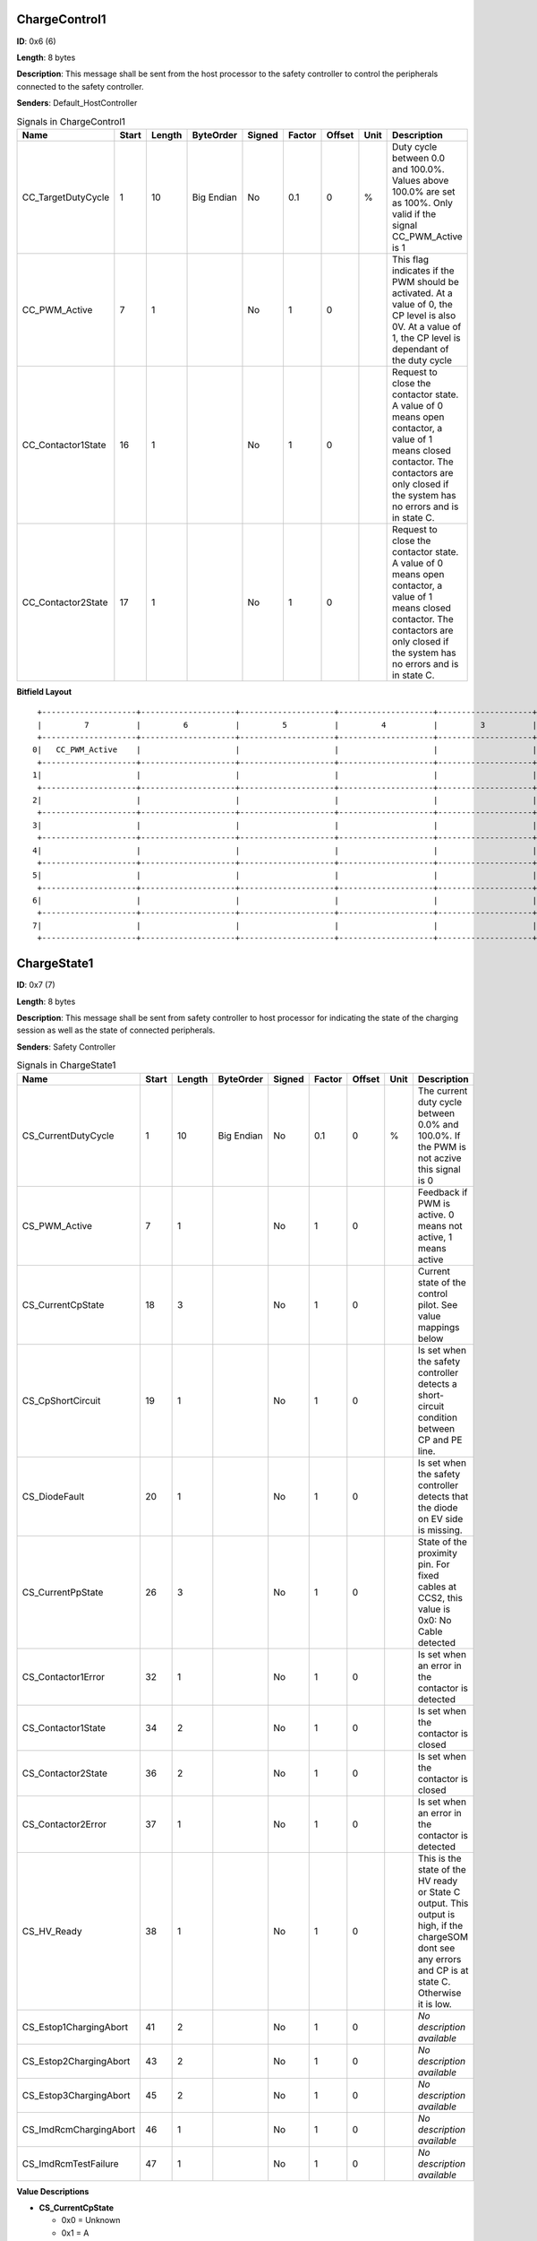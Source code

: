 ChargeControl1
==============

**ID**: 0x6 (6)

**Length**: 8 bytes

**Description**: This message shall be sent from the host processor to the safety controller to control the peripherals connected to the safety controller.

**Senders**: Default_HostController

.. list-table:: Signals in ChargeControl1
   :widths: 30 6 6 10 7 7 7 6 30
   :header-rows: 1

   * - Name
     - Start
     - Length
     - ByteOrder
     - Signed
     - Factor
     - Offset
     - Unit
     - Description
   * - CC_TargetDutyCycle
     - 1
     - 10
     - Big Endian
     - No
     - 0.1
     - 0
     - %
     - Duty cycle between 0.0 and 100.0%. Values above 100.0% are set as 100%. Only valid if the signal CC_PWM_Active is 1
   * - CC_PWM_Active
     - 7
     - 1
     - 
     - No
     - 1
     - 0
     - 
     - This flag indicates if the PWM should be activated. At a value of 0, the CP level is also 0V. At a value of 1, the CP level is dependant of the duty cycle
   * - CC_Contactor1State
     - 16
     - 1
     - 
     - No
     - 1
     - 0
     - 
     - Request to close the contactor state. A value of 0 means open contactor, a value of 1 means closed contactor. The contactors are only closed if the system has no errors and is in state C.
   * - CC_Contactor2State
     - 17
     - 1
     - 
     - No
     - 1
     - 0
     - 
     - Request to close the contactor state. A value of 0 means open contactor, a value of 1 means closed contactor. The contactors are only closed if the system has no errors and is in state C.

**Bitfield Layout**

::

   +--------------------+--------------------+--------------------+--------------------+--------------------+--------------------+--------------------+--------------------+
   |         7          |         6          |         5          |         4          |         3          |         2          |         1          |         0          |
   +--------------------+--------------------+--------------------+--------------------+--------------------+--------------------+--------------------+--------------------+
  0|   CC_PWM_Active    |                    |                    |                    |                    |                    | CC_TargetDutyCycle |                    |
   +--------------------+--------------------+--------------------+--------------------+--------------------+--------------------+--------------------+--------------------+
  1|                    |                    |                    |                    |                    |                    |                    |                    |
   +--------------------+--------------------+--------------------+--------------------+--------------------+--------------------+--------------------+--------------------+
  2|                    |                    |                    |                    |                    |                    | CC_Contactor2State | CC_Contactor1State |
   +--------------------+--------------------+--------------------+--------------------+--------------------+--------------------+--------------------+--------------------+
  3|                    |                    |                    |                    |                    |                    |                    |                    |
   +--------------------+--------------------+--------------------+--------------------+--------------------+--------------------+--------------------+--------------------+
  4|                    |                    |                    |                    |                    |                    |                    |                    |
   +--------------------+--------------------+--------------------+--------------------+--------------------+--------------------+--------------------+--------------------+
  5|                    |                    |                    |                    |                    |                    |                    |                    |
   +--------------------+--------------------+--------------------+--------------------+--------------------+--------------------+--------------------+--------------------+
  6|                    |                    |                    |                    |                    |                    |                    |                    |
   +--------------------+--------------------+--------------------+--------------------+--------------------+--------------------+--------------------+--------------------+
  7|                    |                    |                    |                    |                    |                    |                    |                    |
   +--------------------+--------------------+--------------------+--------------------+--------------------+--------------------+--------------------+--------------------+

ChargeState1
============

**ID**: 0x7 (7)

**Length**: 8 bytes

**Description**: This message shall be sent from safety controller to host processor for indicating the state of the charging session as well as the state of connected peripherals.

**Senders**: Safety Controller

.. list-table:: Signals in ChargeState1
   :widths: 30 6 6 10 7 7 7 6 30
   :header-rows: 1

   * - Name
     - Start
     - Length
     - ByteOrder
     - Signed
     - Factor
     - Offset
     - Unit
     - Description
   * - CS_CurrentDutyCycle
     - 1
     - 10
     - Big Endian
     - No
     - 0.1
     - 0
     - %
     - The current duty cycle between 0.0% and 100.0%. If the PWM is not aczive this signal is 0
   * - CS_PWM_Active
     - 7
     - 1
     - 
     - No
     - 1
     - 0
     - 
     - Feedback if PWM is active. 0 means not active, 1 means active
   * - CS_CurrentCpState
     - 18
     - 3
     - 
     - No
     - 1
     - 0
     - 
     - Current state of the control pilot. See value mappings below
   * - CS_CpShortCircuit
     - 19
     - 1
     - 
     - No
     - 1
     - 0
     - 
     - Is set when the safety controller detects a short-circuit condition between CP and PE line.
   * - CS_DiodeFault
     - 20
     - 1
     - 
     - No
     - 1
     - 0
     - 
     - Is set when the safety controller detects that the diode on EV side is missing.
   * - CS_CurrentPpState
     - 26
     - 3
     - 
     - No
     - 1
     - 0
     - 
     - State of the proximity pin. For fixed cables at CCS2, this value is 0x0: No Cable detected
   * - CS_Contactor1Error
     - 32
     - 1
     - 
     - No
     - 1
     - 0
     - 
     - Is set when an error in the contactor is detected
   * - CS_Contactor1State
     - 34
     - 2
     - 
     - No
     - 1
     - 0
     - 
     - Is set when the contactor is closed
   * - CS_Contactor2State
     - 36
     - 2
     - 
     - No
     - 1
     - 0
     - 
     - Is set when the contactor is closed
   * - CS_Contactor2Error
     - 37
     - 1
     - 
     - No
     - 1
     - 0
     - 
     - Is set when an error in the contactor is detected
   * - CS_HV_Ready
     - 38
     - 1
     - 
     - No
     - 1
     - 0
     - 
     - This is the state of the HV ready or State C output. This output is high, if the chargeSOM dont see any errors and CP is at state C. Otherwise it is low.
   * - CS_Estop1ChargingAbort
     - 41
     - 2
     - 
     - No
     - 1
     - 0
     - 
     - *No description available*
   * - CS_Estop2ChargingAbort
     - 43
     - 2
     - 
     - No
     - 1
     - 0
     - 
     - *No description available*
   * - CS_Estop3ChargingAbort
     - 45
     - 2
     - 
     - No
     - 1
     - 0
     - 
     - *No description available*
   * - CS_ImdRcmChargingAbort
     - 46
     - 1
     - 
     - No
     - 1
     - 0
     - 
     - *No description available*
   * - CS_ImdRcmTestFailure
     - 47
     - 1
     - 
     - No
     - 1
     - 0
     - 
     - *No description available*

**Value Descriptions**

- **CS_CurrentCpState**

  - 0x0 = Unknown
  - 0x1 = A
  - 0x2 = B
  - 0x3 = C
  - 0x4 = D
  - 0x5 = E
  - 0x6 = F
  - 0x7 = Invalid

- **CS_CurrentPpState**

  - 0x0 = NoCableDetected
  - 0x1 = 13A
  - 0x2 = 20A
  - 0x3 = 32A
  - 0x4 = 63/70A
  - 0x5 = Type1_Connected
  - 0x6 = Type1_ConnectedButtonPressed
  - 0x7 = Error

- **CS_Contactor1State**

  - 0x0 = LOW
  - 0x1 = HIGH
  - 0x3 = NotConfigured

- **CS_Contactor2State**

  - 0x0 = LOW
  - 0x1 = HIGH
  - 0x3 = NotConfigured

- **CS_Estop1ChargingAbort**

  - 0x0 = FALSE
  - 0x1 = TRUE
  - 0x3 = NotConfigured

- **CS_Estop2ChargingAbort**

  - 0x0 = FALSE
  - 0x1 = TRUE
  - 0x3 = NotConfigured

- **CS_Estop3ChargingAbort**

  - 0x0 = FALSE
  - 0x1 = TRUE
  - 0x3 = NotConfigured

**Bitfield Layout**

::

   +--------------------+--------------------+--------------------+--------------------+--------------------+--------------------+--------------------+--------------------+
   |         7          |         6          |         5          |         4          |         3          |         2          |         1          |         0          |
   +--------------------+--------------------+--------------------+--------------------+--------------------+--------------------+--------------------+--------------------+
  0|   CS_PWM_Active    |                    |                    |                    |                    |                    |CS_CurrentDutyCycle |                    |
   +--------------------+--------------------+--------------------+--------------------+--------------------+--------------------+--------------------+--------------------+
  1|                    |                    |                    |                    |                    |                    |                    |                    |
   +--------------------+--------------------+--------------------+--------------------+--------------------+--------------------+--------------------+--------------------+
  2|                    |                    |                    |   CS_DiodeFault    | CS_CpShortCircuit  | CS_CurrentCpState  |                    |                    |
   +--------------------+--------------------+--------------------+--------------------+--------------------+--------------------+--------------------+--------------------+
  3|                    |                    |                    |                    |                    | CS_CurrentPpState  |                    |                    |
   +--------------------+--------------------+--------------------+--------------------+--------------------+--------------------+--------------------+--------------------+
  4|                    |    CS_HV_Ready     | CS_Contactor2Error | CS_Contactor2State |                    | CS_Contactor1State |                    | CS_Contactor1Error |
   +--------------------+--------------------+--------------------+--------------------+--------------------+--------------------+--------------------+--------------------+
  5|CS_ImdRcmTestFailure|CS_ImdRcmChargingAbo|CS_Estop3ChargingAbo|                    |CS_Estop2ChargingAbo|                    |CS_Estop1ChargingAbo|                    |
   +--------------------+--------------------+--------------------+--------------------+--------------------+--------------------+--------------------+--------------------+
  6|                    |                    |                    |                    |                    |                    |                    |                    |
   +--------------------+--------------------+--------------------+--------------------+--------------------+--------------------+--------------------+--------------------+
  7|                    |                    |                    |                    |                    |                    |                    |                    |
   +--------------------+--------------------+--------------------+--------------------+--------------------+--------------------+--------------------+--------------------+

PT1000State
===========

**ID**: 0x8 (8)

**Length**: 8 bytes

**Description**: This message shall be sent from safety controller to host processor for indicating the state of the connected temperature sensors

**Senders**: Safety Controller

.. list-table:: Signals in PT1000State
   :widths: 30 6 6 10 7 7 7 6 30
   :header-rows: 1

   * - Name
     - Start
     - Length
     - ByteOrder
     - Signed
     - Factor
     - Offset
     - Unit
     - Description
   * - PT1_Temperature
     - 7
     - 14
     - Big Endian
     - Yes
     - 0.1
     - 0
     - °C
     - Current temperature of PT1000 channel in °C with one decimal digit. 0x1FFF stands for: temp sensor not used.
   * - PT1_ChargingStopped
     - 8
     - 1
     - 
     - No
     - 1
     - 0
     - 
     - Indicates whether this PT1000 channel prevents charging, multiple channel can signal the condition in parallel.
   * - PT1_SelftestFailed
     - 9
     - 1
     - 
     - No
     - 1
     - 0
     - 
     - Indicates whether this PT1000 channel is disturbed, multiple channel can signal the condition in parallel.
   * - PT2_Temperature
     - 23
     - 14
     - Big Endian
     - Yes
     - 0.1
     - 0
     - °C
     - Current temperature of PT1000 channel in °C with one decimal digit. 0x1FFF stands for: temp sensor not used.
   * - PT2_ChargingStopped
     - 24
     - 1
     - 
     - No
     - 1
     - 0
     - 
     - Indicates whether this PT1000 channel prevents charging, multiple channel can signal the condition in parallel.
   * - PT2_SelftestFailed
     - 25
     - 1
     - 
     - No
     - 1
     - 0
     - 
     - Indicates whether this PT1000 channel is disturbed, multiple channel can signal the condition in parallel.
   * - PT3_Temperature
     - 39
     - 14
     - Big Endian
     - Yes
     - 0.1
     - 0
     - °C
     - Current temperature of PT1000 channel in °C with one decimal digit. 0x1FFF stands for: temp sensor not used.
   * - PT3_ChargingStopped
     - 40
     - 1
     - 
     - No
     - 1
     - 0
     - 
     - Indicates whether this PT1000 channel prevents charging, multiple channel can signal the condition in parallel.
   * - PT3_SelftestFailed
     - 41
     - 1
     - 
     - No
     - 1
     - 0
     - 
     - Indicates whether this PT1000 channel is disturbed, multiple channel can signal the condition in parallel.
   * - PT4_Temperature
     - 55
     - 14
     - Big Endian
     - Yes
     - 0.1
     - 0
     - °C
     - Current temperature of PT1000 channel in °C with one decimal digit. 0x1FFF stands for: temp sensor not used.
   * - PT4_ChargingStopped
     - 56
     - 1
     - 
     - No
     - 1
     - 0
     - 
     - Indicates whether this PT1000 channel prevents charging, multiple channel can signal the condition in parallel.
   * - PT4_SelftestFailed
     - 57
     - 1
     - 
     - No
     - 1
     - 0
     - 
     - Indicates whether this PT1000 channel is disturbed, multiple channel can signal the condition in parallel.

**Value Descriptions**

- **PT1_Temperature**

  - 0x1FFF = TempSensorNotUsed

- **PT2_Temperature**

  - 0x1FFF = TempSensorNotUsed

- **PT3_Temperature**

  - 0x1FFF = TempSensorNotUsed

- **PT4_Temperature**

  - 0x1FFF = TempSensorNotUsed

**Bitfield Layout**

::

   +--------------------+--------------------+--------------------+--------------------+--------------------+--------------------+--------------------+--------------------+
   |         7          |         6          |         5          |         4          |         3          |         2          |         1          |         0          |
   +--------------------+--------------------+--------------------+--------------------+--------------------+--------------------+--------------------+--------------------+
  0|  PT1_Temperature   |                    |                    |                    |                    |                    |                    |                    |
   +--------------------+--------------------+--------------------+--------------------+--------------------+--------------------+--------------------+--------------------+
  1|  PT2_Temperature   |                    |                    |                    |                    |                    | PT1_SelftestFailed |PT1_ChargingStopped |
   +--------------------+--------------------+--------------------+--------------------+--------------------+--------------------+--------------------+--------------------+
  2|  PT2_Temperature   |                    |                    |                    |                    |                    |                    |                    |
   +--------------------+--------------------+--------------------+--------------------+--------------------+--------------------+--------------------+--------------------+
  3|  PT3_Temperature   |                    |                    |                    |                    |                    | PT2_SelftestFailed |PT2_ChargingStopped |
   +--------------------+--------------------+--------------------+--------------------+--------------------+--------------------+--------------------+--------------------+
  4|  PT3_Temperature   |                    |                    |                    |                    |                    |                    |                    |
   +--------------------+--------------------+--------------------+--------------------+--------------------+--------------------+--------------------+--------------------+
  5|  PT4_Temperature   |                    |                    |                    |                    |                    | PT3_SelftestFailed |PT3_ChargingStopped |
   +--------------------+--------------------+--------------------+--------------------+--------------------+--------------------+--------------------+--------------------+
  6|  PT4_Temperature   |                    |                    |                    |                    |                    |                    |                    |
   +--------------------+--------------------+--------------------+--------------------+--------------------+--------------------+--------------------+--------------------+
  7|                    |                    |                    |                    |                    |                    | PT4_SelftestFailed |PT4_ChargingStopped |
   +--------------------+--------------------+--------------------+--------------------+--------------------+--------------------+--------------------+--------------------+

FirmwareVersion
===============

**ID**: 0xA (10)

**Length**: 8 bytes

**Description**: This message provides information about the type and version of the flashed firmware

**Senders**: Safety Controller

.. list-table:: Signals in FirmwareVersion
   :widths: 30 6 6 10 7 7 7 6 30
   :header-rows: 1

   * - Name
     - Start
     - Length
     - ByteOrder
     - Signed
     - Factor
     - Offset
     - Unit
     - Description
   * - MajorVersion
     - 7
     - 8
     - 
     - No
     - 1
     - 0
     - 
     - Major version of the firmware
   * - MinorVersion
     - 15
     - 8
     - 
     - No
     - 1
     - 0
     - 
     - Minor version of the firmware
   * - BuildVersion
     - 23
     - 8
     - 
     - No
     - 1
     - 0
     - 
     - Build or patch version of the firmware
   * - PlatformType
     - 31
     - 8
     - 
     - No
     - 1
     - 0
     - 
     - This firmware can be used for several products with minor changes in the build process. The platform type describes the used platform
   * - ApplicationType
     - 39
     - 8
     - 
     - No
     - 1
     - 0
     - 
     - The type of firmware. See possible values below

**Value Descriptions**

- **PlatformType**

  - 0x81 = chargeSOM
  - 0x82 = CCY

- **ApplicationType**

  - 0x3 = Firmware
  - 0x4 = End Of Line
  - 0x5 = Qualification

**Bitfield Layout**

::

   +--------------------+--------------------+--------------------+--------------------+--------------------+--------------------+--------------------+--------------------+
   |         7          |         6          |         5          |         4          |         3          |         2          |         1          |         0          |
   +--------------------+--------------------+--------------------+--------------------+--------------------+--------------------+--------------------+--------------------+
  0|    MajorVersion    |                    |                    |                    |                    |                    |                    |                    |
   +--------------------+--------------------+--------------------+--------------------+--------------------+--------------------+--------------------+--------------------+
  1|    MinorVersion    |                    |                    |                    |                    |                    |                    |                    |
   +--------------------+--------------------+--------------------+--------------------+--------------------+--------------------+--------------------+--------------------+
  2|    BuildVersion    |                    |                    |                    |                    |                    |                    |                    |
   +--------------------+--------------------+--------------------+--------------------+--------------------+--------------------+--------------------+--------------------+
  3|    PlatformType    |                    |                    |                    |                    |                    |                    |                    |
   +--------------------+--------------------+--------------------+--------------------+--------------------+--------------------+--------------------+--------------------+
  4|  ApplicationType   |                    |                    |                    |                    |                    |                    |                    |
   +--------------------+--------------------+--------------------+--------------------+--------------------+--------------------+--------------------+--------------------+
  5|                    |                    |                    |                    |                    |                    |                    |                    |
   +--------------------+--------------------+--------------------+--------------------+--------------------+--------------------+--------------------+--------------------+
  6|                    |                    |                    |                    |                    |                    |                    |                    |
   +--------------------+--------------------+--------------------+--------------------+--------------------+--------------------+--------------------+--------------------+
  7|                    |                    |                    |                    |                    |                    |                    |                    |
   +--------------------+--------------------+--------------------+--------------------+--------------------+--------------------+--------------------+--------------------+

GitHash
=======

**ID**: 0xB (11)

**Length**: 8 bytes

**Description**: This message provides information about the GIT hash, written in the firmware

**Senders**: Safety Controller

.. list-table:: Signals in GitHash
   :widths: 30 6 6 10 7 7 7 6 30
   :header-rows: 1

   * - Name
     - Start
     - Length
     - ByteOrder
     - Signed
     - Factor
     - Offset
     - Unit
     - Description
   * - HashSignal
     - 7
     - 64
     - Big Endian
     - No
     - 1
     - 0
     - 
     - First 8 byte of the 160 bit (SHA-1) GIT hash

**Bitfield Layout**

::

   +--------------------+--------------------+--------------------+--------------------+--------------------+--------------------+--------------------+--------------------+
   |         7          |         6          |         5          |         4          |         3          |         2          |         1          |         0          |
   +--------------------+--------------------+--------------------+--------------------+--------------------+--------------------+--------------------+--------------------+
  0|     HashSignal     |                    |                    |                    |                    |                    |                    |                    |
   +--------------------+--------------------+--------------------+--------------------+--------------------+--------------------+--------------------+--------------------+
  1|                    |                    |                    |                    |                    |                    |                    |                    |
   +--------------------+--------------------+--------------------+--------------------+--------------------+--------------------+--------------------+--------------------+
  2|                    |                    |                    |                    |                    |                    |                    |                    |
   +--------------------+--------------------+--------------------+--------------------+--------------------+--------------------+--------------------+--------------------+
  3|                    |                    |                    |                    |                    |                    |                    |                    |
   +--------------------+--------------------+--------------------+--------------------+--------------------+--------------------+--------------------+--------------------+
  4|                    |                    |                    |                    |                    |                    |                    |                    |
   +--------------------+--------------------+--------------------+--------------------+--------------------+--------------------+--------------------+--------------------+
  5|                    |                    |                    |                    |                    |                    |                    |                    |
   +--------------------+--------------------+--------------------+--------------------+--------------------+--------------------+--------------------+--------------------+
  6|                    |                    |                    |                    |                    |                    |                    |                    |
   +--------------------+--------------------+--------------------+--------------------+--------------------+--------------------+--------------------+--------------------+
  7|                    |                    |                    |                    |                    |                    |                    |                    |
   +--------------------+--------------------+--------------------+--------------------+--------------------+--------------------+--------------------+--------------------+

InquiryPacket
=============

**ID**: 0xFF (255)

**Length**: 8 bytes

**Description**: This packet is used to request a special message from the safety controller

**Senders**: Default_HostController, CCY_HostController

.. list-table:: Signals in InquiryPacket
   :widths: 30 6 6 10 7 7 7 6 30
   :header-rows: 1

   * - Name
     - Start
     - Length
     - ByteOrder
     - Signed
     - Factor
     - Offset
     - Unit
     - Description
   * - PacketId
     - 7
     - 8
     - 
     - No
     - 1
     - 0
     - 
     - The ID, which message shall be requested. Supported values are described below.

**Value Descriptions**

- **PacketId**

  - 0xA = FirmwareVersion
  - 0xB = GitHash

**Bitfield Layout**

::

   +--------------------+--------------------+--------------------+--------------------+--------------------+--------------------+--------------------+--------------------+
   |         7          |         6          |         5          |         4          |         3          |         2          |         1          |         0          |
   +--------------------+--------------------+--------------------+--------------------+--------------------+--------------------+--------------------+--------------------+
  0|      PacketId      |                    |                    |                    |                    |                    |                    |                    |
   +--------------------+--------------------+--------------------+--------------------+--------------------+--------------------+--------------------+--------------------+
  1|                    |                    |                    |                    |                    |                    |                    |                    |
   +--------------------+--------------------+--------------------+--------------------+--------------------+--------------------+--------------------+--------------------+
  2|                    |                    |                    |                    |                    |                    |                    |                    |
   +--------------------+--------------------+--------------------+--------------------+--------------------+--------------------+--------------------+--------------------+
  3|                    |                    |                    |                    |                    |                    |                    |                    |
   +--------------------+--------------------+--------------------+--------------------+--------------------+--------------------+--------------------+--------------------+
  4|                    |                    |                    |                    |                    |                    |                    |                    |
   +--------------------+--------------------+--------------------+--------------------+--------------------+--------------------+--------------------+--------------------+
  5|                    |                    |                    |                    |                    |                    |                    |                    |
   +--------------------+--------------------+--------------------+--------------------+--------------------+--------------------+--------------------+--------------------+
  6|                    |                    |                    |                    |                    |                    |                    |                    |
   +--------------------+--------------------+--------------------+--------------------+--------------------+--------------------+--------------------+--------------------+
  7|                    |                    |                    |                    |                    |                    |                    |                    |
   +--------------------+--------------------+--------------------+--------------------+--------------------+--------------------+--------------------+--------------------+

